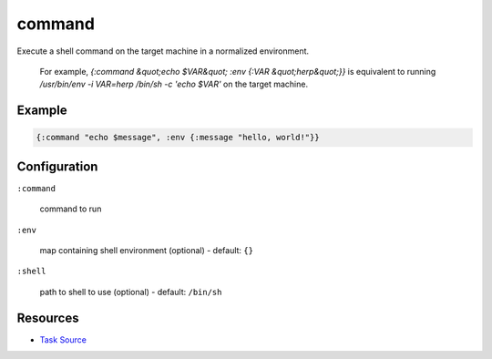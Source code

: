 command
======================================================

Execute a shell command on the target machine in a normalized environment.

   For example, `{:command &quot;echo $VAR&quot; :env {:VAR &quot;herp&quot;}}` is equivalent
   to running `/usr/bin/env -i VAR=herp /bin/sh -c 'echo $VAR'` on the target
   machine.

Example
~~~~~~~

.. code-block:: clojure

   {:command "echo $message", :env {:message "hello, world!"}}

Configuration
~~~~~~~~~~~~~

``:command``

  command to run

``:env``

  map containing shell environment (optional) - default: ``{}``

``:shell``

  path to shell to use (optional) - default: ``/bin/sh``

Resources
~~~~~~~~~

- `Task Source`_

.. _Task Source: https://github.com/matross/matross/blob/master/plugins/matross/tasks/command.clj
